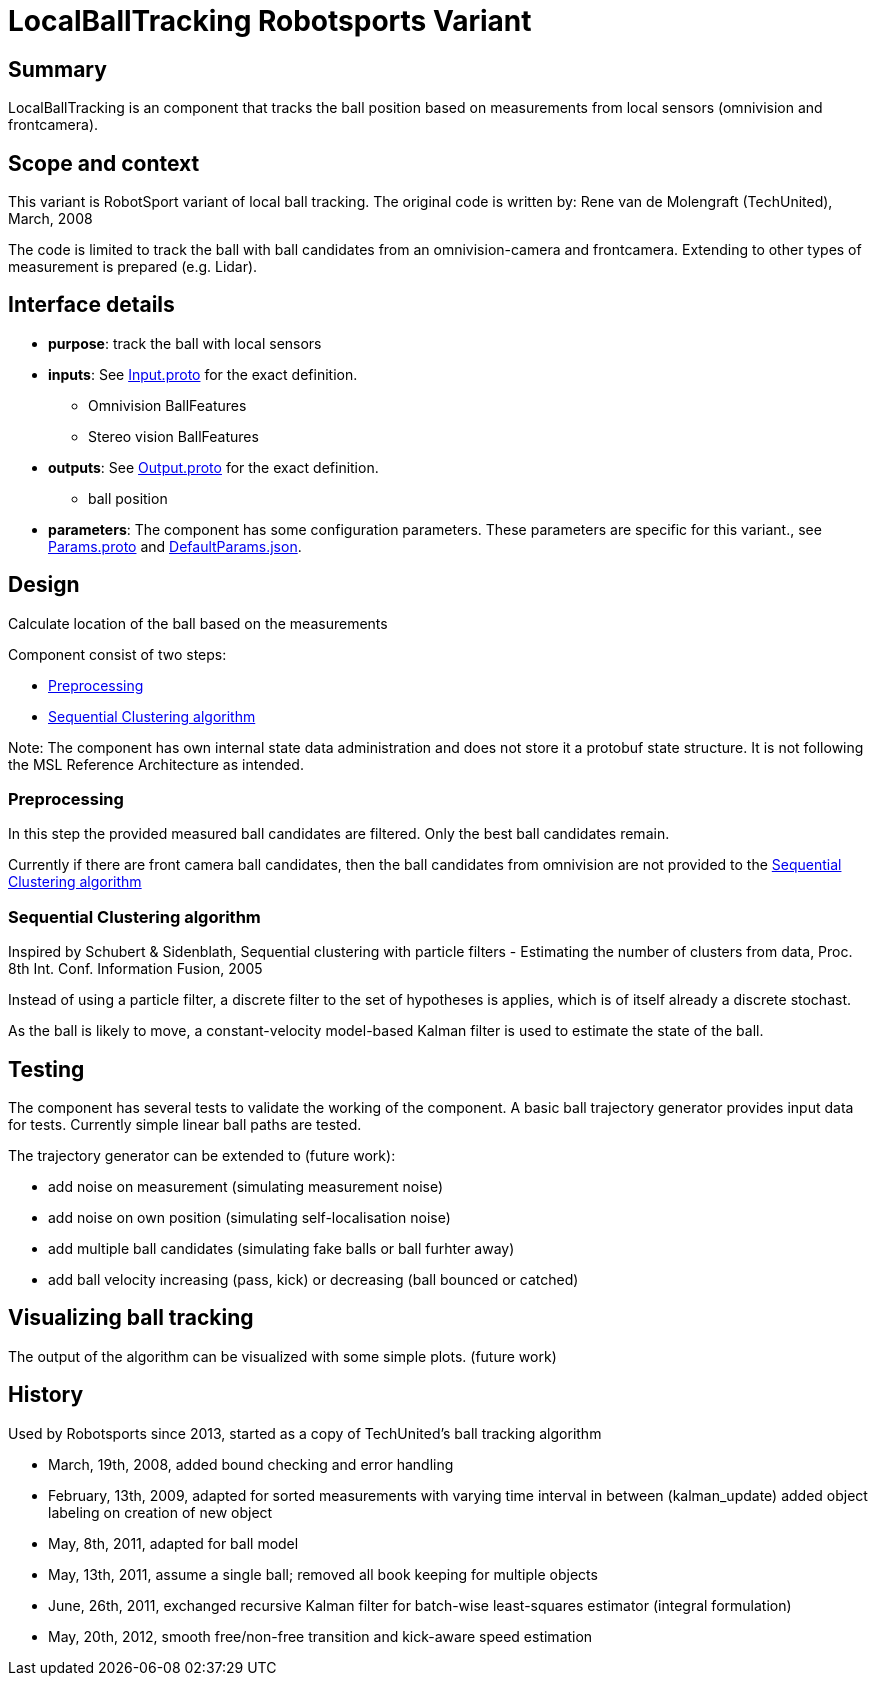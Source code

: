 = LocalBallTracking Robotsports Variant

== Summary

LocalBallTracking is an component that tracks the ball position based on measurements from local sensors 
(omnivision and frontcamera). 

== Scope and context

This variant is RobotSport variant of local ball tracking. 
The original code is written by: Rene van de Molengraft (TechUnited), March, 2008

The code is limited to track the ball with ball candidates from an omnivision-camera and frontcamera. 
Extending to other types of measurement is prepared (e.g. Lidar).
 
== Interface details

* **purpose**: track the ball with local sensors
* **inputs**: See link:./interface/Input.proto[Input.proto] for the exact definition.
	** Omnivision BallFeatures  
	** Stereo vision BallFeatures  

* **outputs**:  See link:./interface/Output.proto[Output.proto] for the exact definition.  
	** ball position

* *parameters*:  
The component has some configuration parameters.  These parameters are specific for this variant., 
see link:./interface/Params.proto[Params.proto] and 
link:./interface/DefaultParams.json[DefaultParams.json].

== Design

Calculate location of the ball based on the measurements

Component consist of two steps:

* <<Preprocessing>>
* <<Sequential Clustering algorithm>>

Note: The component has own internal state data administration and does not store it a protobuf state structure.
It is not following the MSL Reference Architecture as intended. 

=== Preprocessing
In this step the provided measured ball candidates are filtered. 
Only the best ball candidates remain.

Currently if there are front camera ball candidates, then the ball candidates from omnivision are not provided to the <<Sequential Clustering algorithm>>

=== Sequential Clustering algorithm

Inspired by Schubert & Sidenblath, Sequential clustering with particle filters - Estimating the number of clusters from data, Proc. 8th Int. Conf. Information Fusion, 2005

Instead of using a particle filter, a discrete filter to the set of hypotheses is applies, which is of itself already a discrete stochast.

As the ball is likely to move,  a constant-velocity model-based Kalman filter is used to estimate the state of the ball.

== Testing
The component has several tests to validate the working of the component.
A basic ball trajectory generator provides input data for tests.
Currently simple linear ball paths are tested.

The trajectory generator can be extended to (future work):

* add noise on measurement (simulating measurement noise)
* add noise on own position (simulating self-localisation noise)
* add multiple ball candidates (simulating fake balls or ball furhter away)
* add ball velocity increasing (pass, kick) or decreasing (ball bounced or catched) 

== Visualizing ball tracking
The output of the algorithm can be visualized with some simple plots.  
(future work)


== History

Used by Robotsports since 2013, started as a copy of TechUnited's ball tracking algorithm

* March, 19th, 2008, added bound checking and error handling
* February, 13th, 2009, adapted for sorted measurements with varying time interval in between (kalman_update) added object labeling on creation of new object
* May, 8th, 2011, adapted for ball model
* May, 13th, 2011, assume a single ball; removed all book keeping for multiple objects
* June, 26th, 2011, exchanged recursive Kalman filter for batch-wise least-squares estimator (integral formulation)
* May, 20th, 2012, smooth free/non-free transition and kick-aware speed estimation

 